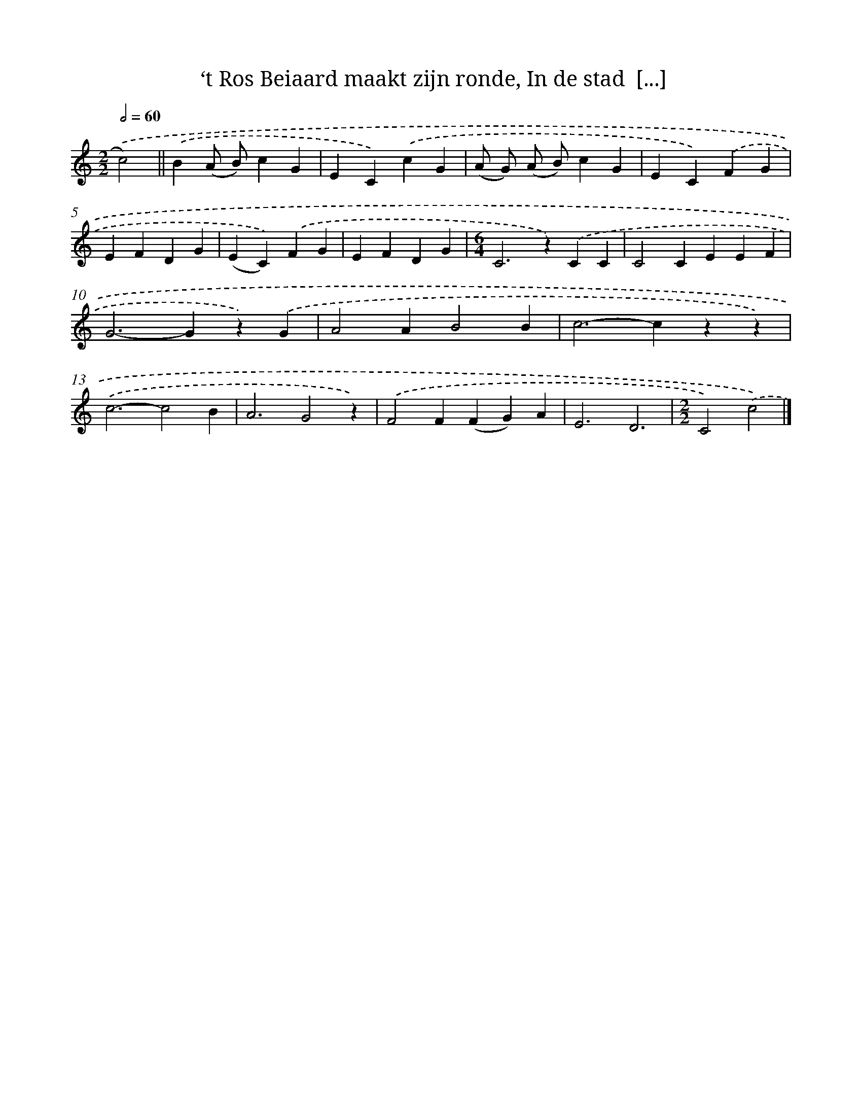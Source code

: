 X: 9538
T: ‘t Ros Beiaard maakt zijn ronde, In de stad  [...]
%%abc-version 2.0
%%abcx-abcm2ps-target-version 5.9.1 (29 Sep 2008)
%%abc-creator hum2abc beta
%%abcx-conversion-date 2018/11/01 14:36:57
%%humdrum-veritas 3213924494
%%humdrum-veritas-data 2033151932
%%continueall 1
%%barnumbers 0
L: 1/4
M: 2/2
Q: 1/2=60
K: C clef=treble
.('c2) ||
.('B(A/ B/)cG [I:setbarnb 2]|
EC).('cG |
(A/ G/) (A/ B/)cG |
EC).('FG |
EFDG |
(EC)).('FG |
EFDG |
[M:6/4]C2>z2).('CC |
C2CEEF |
G2>-G2z).('G |
A2AB2B |
c2>-c2zz) |
.('c3-c2B |
A3G2z) |
.('F2F(FG)A |
E3D3 |
[M:2/2]C2).('c2) |]
